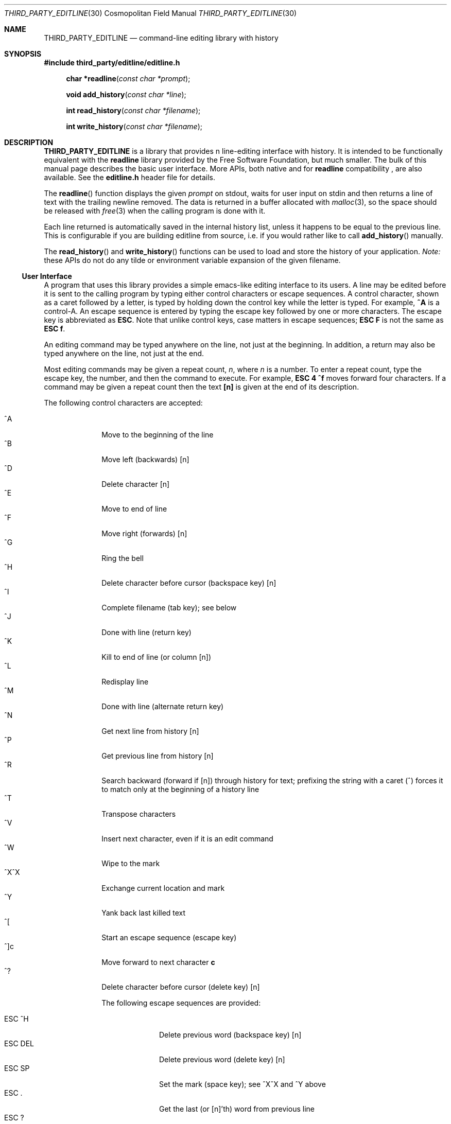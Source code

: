 .Dd April 27, 2019
.Dt "THIRD_PARTY_EDITLINE" 30 "Cosmopolitan Field Manual"
.Os COSMOPOLITAN
.Sh NAME
.Nm "THIRD_PARTY_EDITLINE"
.Nd command-line editing library with history
.Sh SYNOPSIS
.Pp
.Sy #include "third_party/editline/editline.h"
.Pp
.Fn "char *readline" "const char *prompt"
.Fn "void add_history"  "const char *line"
.Fn "int read_history"  "const char *filename"
.Fn "int write_history" "const char *filename"
.Sh DESCRIPTION
.Nm
is a library that provides n line-editing interface with history.  It
is intended to be functionally equivalent with the
.Nm readline
library provided by the Free Software Foundation, but much smaller.  The
bulk of this manual page describes the basic user interface.  More APIs,
both native and for
.Nm readline
compatibility ,
are also available.  See the
.Cm editline.h
header file for details.
.Pp
The
.Fn readline
function displays the given
.Fa prompt
on stdout, waits for user input on stdin and then returns a line of text
with the trailing newline removed.  The data is returned in a buffer
allocated with
.Xr malloc 3 ,
so the space should be released with
.Xr free 3
when the calling program is done with it.
.Pp
Each line returned is automatically saved in the internal history list,
unless it happens to be equal to the previous line.  This is
configurable if you are building editline from source, i.e. if you would
rather like to call
.Fn add_history
manually.
.Pp
The
.Fn read_history
and
.Fn write_history
functions can be used to load and store the history of your application.
.Em Note:
these APIs do not do any tilde or environment variable expansion of the
given filename.
.Ss User Interface
A program that uses this library provides a simple emacs-like editing
interface to its users.  A line may be edited before it is sent to the
calling program by typing either control characters or escape sequences.
A control character, shown as a caret followed by a letter, is typed by
holding down the control key while the letter is typed.  For example,
.Cm ^A
is a control-A.  An escape sequence is entered by typing the escape key
followed by one or more characters.  The escape key is abbreviated as
.Cm ESC .
Note that unlike control keys, case matters in escape sequences;
.Cm ESC F
is not the same as
.Cm ESC f .
.Pp
An editing command may be typed anywhere on the line, not just at the
beginning.  In addition, a return may also be typed anywhere on the
line, not just at the end.
.Pp
Most editing commands may be given a repeat count,
.Ar n ,
where
.Ar n
is a number.  To enter a repeat count, type the escape key, the number,
and then the command to execute.  For example,
.Cm ESC 4 ^f
moves forward four characters.  If a command may be given a repeat count
then the text
.Cm [n]
is given at the end of its description.
.Pp
The following control characters are accepted:
.Pp
.Bl -tag -width "ESC DEL " -compact
.It ^A
Move to the beginning of the line
.It ^B
Move left (backwards) [n]
.It ^D
Delete character [n]
.It ^E
Move to end of line
.It ^F
Move right (forwards) [n]
.It ^G
Ring the bell
.It ^H
Delete character before cursor (backspace key) [n]
.It ^I
Complete filename (tab key); see below
.It ^J
Done with line (return key)
.It ^K
Kill to end of line (or column [n])
.It ^L
Redisplay line
.It ^M
Done with line (alternate return key)
.It ^N
Get next line from history [n]
.It ^P
Get previous line from history [n]
.It ^R
Search backward (forward if [n]) through history for text; prefixing the
string with a caret (^) forces it to match only at the beginning of a
history line
.It ^T
Transpose characters
.It ^V
Insert next character, even if it is an edit command
.It ^W
Wipe to the mark
.It ^X^X
Exchange current location and mark
.It ^Y
Yank back last killed text
.It ^[
Start an escape sequence (escape key)
.It ^]c
Move forward to next character
.Cm c
.It ^?
Delete character before cursor (delete key) [n]
.Ed
.Pp
The following escape sequences are provided:
.Pp
.Bl -tag -width "ESC DEL " -compact
.It ESC ^H
Delete previous word (backspace key) [n]
.It ESC DEL
Delete previous word (delete key) [n]
.It ESC SP
Set the mark (space key); see ^X^X and ^Y above
.It ESC\ .
Get the last (or [n]'th) word from previous line
.It ESC\ ?
Show possible completions; see below
.It ESC <
Move to start of history
.It ESC >
Move to end of history
.It ESC b
Move backward a word [n]
.It ESC d
Delete word under cursor [n]
.It ESC f
Move forward a word [n]
.It ESC l
Make word lowercase [n]
.It ESC m
Toggle if 8bit chars display normally or with an
.Ar M-
prefix
.It ESC u
Make word uppercase [n]
.It ESC y
Yank back last killed text
.It ESC v
Show library version
.It ESC w
Make area up to mark yankable
.It ESC nn
Set repeat count to the number nn
.It ESC C
Read from environment variable
.Ar $C ,
where
.Ar C
is an uppercase letter
.El
.Pp
The
.Nm
library has a small macro facility.  If you type the escape key followed
by an uppercase letter,
.Ar C ,
then the contents of the environment variable
.Ar $C
are read in as if you had typed them at the keyboard.  For example, if
the variable
.Ar $L
contains the following:
.Pp
.Dl ^A^Kecho '^V^[[H^V^[[2J'^M
.Pp
Then typing
.Cm ESC L
will move to the beginning of the line, kill the entire line, enter the
echo command needed to clear the terminal (if your terminal is like a
VT-100), and send the line back to the shell.
.Pp
The
.Nm
library also does filename completion.  Suppose the root directory has
the following files in it:
.Pp
.Dl bin	vmunix
.Dl core	vmunix.old
.Pp
If you type
.Cm rm /v
and then the tab key,
.Nm
will then finish off as much of the name as possible by adding
.Ar munix .
Because the name is not unique, it will then beep.  If you type the
escape key and a question mark, it will display the two choices.  If you
then type a period and a tab, the library will finish off the filename
for you:
.Pp
.Bd -ragged -offset indent
rm /v[TAB]
.Em munix
\&.[TAB]
.Em old
.Ed
.Pp
The tab key is shown by [TAB] and the automatically-entered text
is shown in italics, or underline.
.Sh USAGE
To include
.Nm
in your program, call it as you do any other function and link your
program with
.Ar -leditline .
.Ss Example
The following brief example lets you enter a line and edit it, then displays it.
.Pp
.Bd -literal -offset indent
#include <stdio.h>
#include <stdlib.h>
#include <editline.h>

int main(void)
{
	char *p;

	while ((p = readline("CLI> "))) {
	        puts(p);
	        free(p);
	}

	return 0;
}
.El
.Sh AUTHORS
The original editline library was posted to comp.sources.unix newsgroup
by created by Simmule R. Turner and Rich Salz in 1992.  It now exists in
several forks: Debian, Minix, Heimdal, Festival speech tools, Mozilla,
Google Gadgets for Linux, and many other places.  The original manual
page was made by David W. Sanderson.
.Pp
This version was originally based on the Minix 2 sources, but has since
evolved to include patches from all relevant forks.  It is currently
maintained by Joachim Nilsson at GitHub,
.Aq http://github.com/troglobit/editline
.Sh BUGS
Does not handle multiple lines well.
